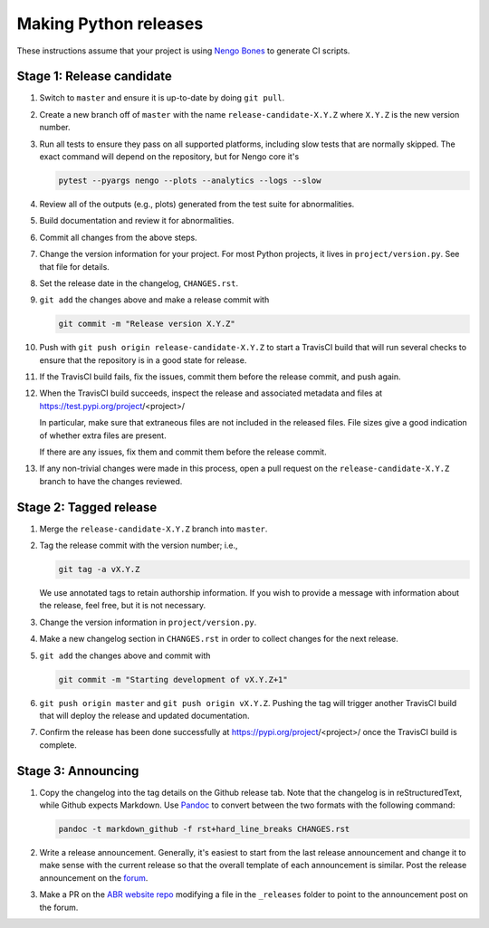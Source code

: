 **********************
Making Python releases
**********************

These instructions assume that
your project is using
`Nengo Bones <https://www.nengo.ai/nengo-bones/>`__
to generate CI scripts.

Stage 1: Release candidate
==========================

1. Switch to ``master`` and ensure it is up-to-date by doing ``git pull``.

2. Create a new branch off of ``master`` with the name
   ``release-candidate-X.Y.Z`` where ``X.Y.Z`` is the new version number.

3. Run all tests to ensure they pass on all supported platforms,
   including slow tests that are normally skipped.
   The exact command will depend on the repository,
   but for Nengo core it's

   .. code-block:: bash

      pytest --pyargs nengo --plots --analytics --logs --slow

4. Review all of the outputs (e.g., plots)
   generated from the test suite for abnormalities.

5. Build documentation and review it for abnormalities.

6. Commit all changes from the above steps.

7. Change the version information for your project.
   For most Python projects, it lives in ``project/version.py``.
   See that file for details.

8. Set the release date in the changelog, ``CHANGES.rst``.

9. ``git add`` the changes above and make a release commit with

   .. code-block:: bash

      git commit -m "Release version X.Y.Z"

10. Push with ``git push origin release-candidate-X.Y.Z``
    to start a TravisCI build that will run several checks
    to ensure that the repository is in a good state for release.

11. If the TravisCI build fails, fix the issues, commit them before the
    release commit, and push again.

12. When the TravisCI build succeeds,
    inspect the release and associated metadata and files at
    https://test.pypi.org/project/<project>/

    In particular, make sure that extraneous files are not
    included in the released files.
    File sizes give a good indication of whether
    extra files are present.

    If there are any issues, fix them and commit them before
    the release commit.

13. If any non-trivial changes were made in this process,
    open a pull request on the ``release-candidate-X.Y.Z`` branch
    to have the changes reviewed.

Stage 2: Tagged release
=======================

1. Merge the ``release-candidate-X.Y.Z`` branch into ``master``.

2. Tag the release commit with the version number; i.e.,

   .. code-block:: bash

      git tag -a vX.Y.Z

   We use annotated tags to retain authorship information.
   If you wish to provide a message with information about the release,
   feel free, but it is not necessary.

3. Change the version information in ``project/version.py``.

4. Make a new changelog section in ``CHANGES.rst``
   in order to collect changes for the next release.

5. ``git add`` the changes above and commit with

   .. code-block:: bash

      git commit -m "Starting development of vX.Y.Z+1"

6. ``git push origin master`` and ``git push origin vX.Y.Z``.
   Pushing the tag will trigger another TravisCI build that will
   deploy the release and updated documentation.

7. Confirm the release has been done successfully
   at https://pypi.org/project/<project>/
   once the TravisCI build is complete.

Stage 3: Announcing
===================

1. Copy the changelog into the tag details on the
   Github release tab.
   Note that the changelog is in reStructuredText,
   while Github expects Markdown.
   Use `Pandoc <http://pandoc.org/try/>`_
   to convert between the two formats
   with the following command:

   .. code-block:: bash

      pandoc -t markdown_github -f rst+hard_line_breaks CHANGES.rst

2. Write a release announcement.
   Generally, it's easiest to start from
   the last release announcement
   and change it to make sense with the current release
   so that the overall template of each announcement is similar.
   Post the release announcement on the
   `forum <https://forum.nengo.ai/c/general/announcements>`_.

3. Make a PR on the
   `ABR website repo <https://github.com/abr/abr.github.io>`__
   modifying a file in the ``_releases`` folder to
   point to the announcement post on the forum.

